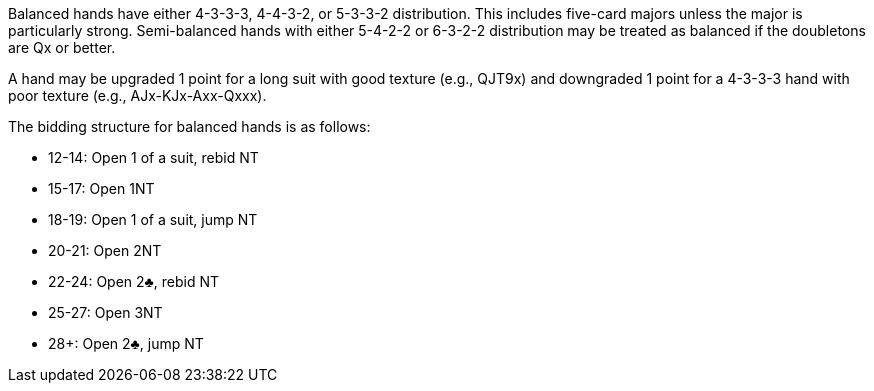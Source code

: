 Balanced hands have either 4-3-3-3, 4-4-3-2, or 5-3-3-2 distribution.
This includes five-card majors unless the major is particularly strong. 
Semi-balanced hands with either 5-4-2-2 or 6-3-2-2 distribution 
may be treated as balanced if the doubletons are Qx or better. 

A hand may be upgraded 1 point for a long suit with good texture (e.g., QJT9x)
and downgraded 1 point for a 4-3-3-3 hand with poor texture (e.g., AJx-KJx-Axx-Qxxx).

The bidding structure for balanced hands is as follows:

 * 12-14: Open 1 of a suit, rebid NT
 * 15-17: Open 1NT
 * 18-19: Open 1 of a suit, jump NT
 * 20-21: Open 2NT
 * 22-24: Open 2♣, rebid NT
 * 25-27: Open 3NT
 * 28+: Open 2♣, jump NT

